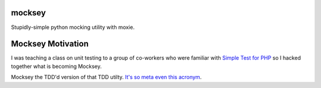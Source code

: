 mocksey
=======

Stupidly-simple python mocking utility with moxie.


Mocksey Motivation
==================

I was teaching a class on unit testing to a group of co-workers who were familiar with `Simple Test for PHP <http://www.simpletest.org/>`_ so I hacked together what is becoming Mocksey.

Mocksey the TDD'd version of that TDD utilty. `It's so meta even this acronym <http://xkcd.com/917/>`_.